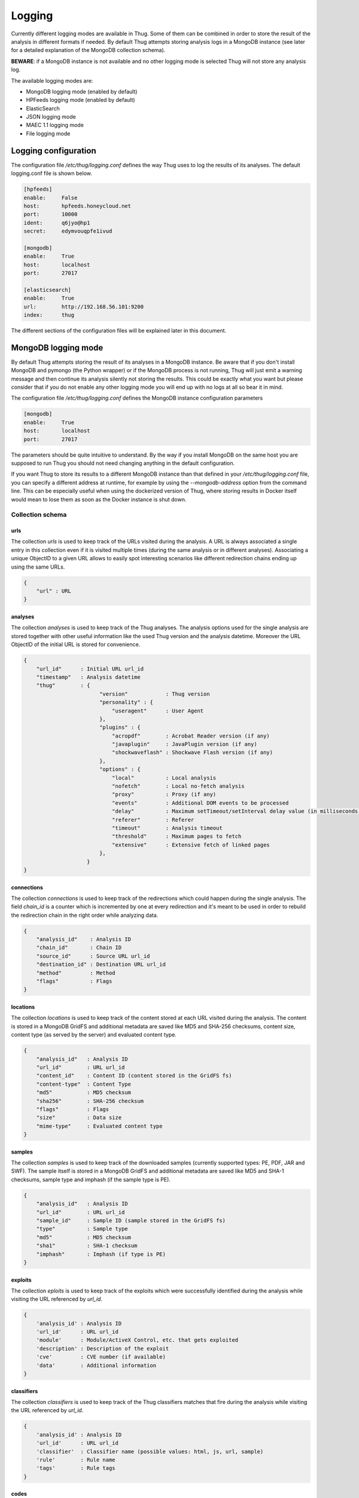 .. _logging:

Logging
*******

Currently different logging modes are available in Thug. Some of them can be combined
in order to store the result of the analysis in different formats if needed. By default
Thug attempts storing analysis logs in a MongoDB instance (see later for a detailed
explanation of the MongoDB collection schema).

**BEWARE**: if a MongoDB instance is not available and no other logging mode is selected
Thug will not store any analysis log.

The available logging modes are:

* MongoDB logging mode (enabled by default)
* HPFeeds logging mode (enabled by default)
* ElasticSearch
* JSON logging mode
* MAEC 1.1 logging mode
* File logging mode


Logging configuration
=====================

The configuration file */etc/thug/logging.conf* defines the way Thug uses to log the results 
of its analyses. The default logging.conf file is shown below. 

.. code-block:: sh

    [hpfeeds]
    enable:     False
    host:       hpfeeds.honeycloud.net
    port:       10000
    ident:      q6jyo@hp1
    secret:     edymvouqpfe1ivud

    [mongodb]
    enable:     True
    host:       localhost
    port:       27017

    [elasticsearch]
    enable:     True
    url:        http://192.168.56.101:9200
    index:      thug


The different sections of the configuration files will be explained later in this 
document.

MongoDB logging mode
====================

By default Thug attempts storing the result of its analyses in a MongoDB instance. Be
aware that if you don't install MongoDB and pymongo (the Python wrapper) or if the 
MongoDB process is not running, Thug will just emit a warning message and then continue 
its analysis silently not storing the results. This could be exactly what you want but 
please consider that if you do not enable any other logging mode you will end up with 
no logs at all so bear it in mind.

The configuration file */etc/thug/logging.conf* defines the MongoDB instance configuration
parameters

.. code-block:: sh

    [mongodb]
    enable:     True
    host:       localhost
    port:       27017

The parameters should be quite intuitive to understand. By the way if you install 
MongoDB on the same host you are supposed to run Thug you should not need changing
anything in the default configuration.

If you want Thug to store its results to a different MongoDB instance than that defined
in your */etc/thug/logging.conf* file, you can specify a different address at runtime, for
example by using the *--mongodb-address* option from the command line. This can be especially
useful when using the dockerized version of Thug, where storing results in Docker itself would
mean to lose them as soon as the Docker instance is shut down.


Collection schema
-----------------

urls
^^^^

The collection *urls* is used to keep track of the URLs visited during the analysis.
A URL is always associated a single entry in this collection even if it is visited 
multiple times (during the same analysis or in different analyses). Associating a 
unique ObjectID to a given URL allows to easily spot interesting scenarios like 
different redirection chains ending up using the same URLs. 

.. code-block:: sh

        { 
            "url" : URL
        }

analyses
^^^^^^^^

The collection *analyses* is used to keep track of the Thug analyses. The analysis
options used for the single analysis are stored together with other useful information 
like the used Thug version and the analysis datetime. Moreover the URL ObjectID of the 
initial URL is stored for convenience.

.. code-block:: sh


        { 
            "url_id"      : Initial URL url_id
            "timestamp"   : Analysis datetime
            "thug"        : {
                                "version"            : Thug version
                                "personality" : { 
                                    "useragent"      : User Agent
                                },
                                "plugins" : { 
                                    "acropdf"        : Acrobat Reader version (if any)
                                    "javaplugin"     : JavaPlugin version (if any)
                                    "shockwaveflash" : Shockwave Flash version (if any)
                                },
                                "options" : { 
                                    "local"          : Local analysis
                                    "nofetch"        : Local no-fetch analysis
                                    "proxy"          : Proxy (if any)
                                    "events"         : Additional DOM events to be processed
                                    "delay"          : Maximum setTimeout/setInterval delay value (in milliseconds)
                                    "referer"        : Referer
                                    "timeout"        : Analysis timeout
                                    "threshold"      : Maximum pages to fetch
                                    "extensive"      : Extensive fetch of linked pages
                                },
                            }
        }

connections
^^^^^^^^^^^

The collection *connections* is used to keep track of the redirections which could happen
during the single analysis. The field *chain_id* is a counter which is incremented by one at 
every redirection and it's meant to be used in order to rebuild the redirection chain in the 
right order while analyzing data.

.. code-block:: sh

        { 
            "analysis_id"    : Analysis ID
            "chain_id"       : Chain ID
            "source_id"      : Source URL url_id
            "destination_id" : Destination URL url_id
            "method"         : Method
            "flags"          : Flags
        }

locations
^^^^^^^^^

The collection *locations* is used to keep track of the content stored at each URL visited
during the analysis. The content is stored in a MongoDB GridFS and additional metadata are 
saved like MD5 and SHA-256 checksums, content size, content type (as served by the server)
and evaluated content type.

.. code-block:: sh


        { 
            "analysis_id"   : Analysis ID
            "url_id"        : URL url_id
            "content_id"    : Content ID (content stored in the GridFS fs)
            "content-type"  : Content Type
            "md5"           : MD5 checksum
            "sha256"        : SHA-256 checksum
            "flags"         : Flags
            "size"          : Data size
            "mime-type"     : Evaluated content type
        }

samples
^^^^^^^

The collection *samples* is used to keep track of the downloaded samples (currently supported 
types: PE, PDF, JAR and SWF). The sample itself is stored in a MongoDB GridFS and additional 
metadata are saved like MD5 and SHA-1 checksums, sample type and imphash (if the sample type 
is PE).

.. code-block:: sh

        { 
            "analysis_id"   : Analysis ID
            "url_id"        : URL url_id
            "sample_id"     : Sample ID (sample stored in the GridFS fs)
            "type"          : Sample type
            "md5"           : MD5 checksum
            "sha1"          : SHA-1 checksum
            "imphash"       : Imphash (if type is PE)
        }

exploits
^^^^^^^^

The collection *eploits* is used to keep track of the exploits which were successfully 
identified during the analysis while visiting the URL referenced by *url_id*.

.. code-block:: sh

        {
            'analysis_id' : Analysis ID
            'url_id'      : URL url_id
            'module'      : Module/ActiveX Control, etc. that gets exploited
            'description' : Description of the exploit
            'cve'         : CVE number (if available)
            'data'        : Additional information
        }

classifiers
^^^^^^^^^^^

The collection *classifiers* is used to keep track of the Thug classifiers matches that
fire during the analysis while visiting the URL referenced by *url_id*.

.. code-block:: sh

        {
            'analysis_id' : Analysis ID
            'url_id'      : URL url_id
            'classifier'  : Classifier name (possible values: html, js, url, sample)
            'rule'        : Rule name
            'tags'        : Rule tags
        }

codes
^^^^^

The collection *codes* is used to keep track of the (dynamic language) snippets of code 
identified during the analysis.

.. code-block:: sh

        {
            'analysis_id'  : Analysis ID
            'snippet'      : Code snippet
            'language'     : Code language
            'relationship' : Relationship with the page that references the code
            'method'       : Analysis method
        }

behaviors
^^^^^^^^^

The collection *behaviors* is used to keep track of the suspicious and/or malicious 
behaviors observed during the analysis.

.. code-block:: sh

        {
            'analysis_id' : Analysis ID
            'description' : Observed behavior description 
            'cve'         : CVE number (if available)
            'method'      : Analysis method
            'timestamp'   : Timestamp
        }

certificates
^^^^^^^^^^^^

The collection *certificates* is used to store the SSL certificates collected from
servers during the analysis.

.. code-block:: sh

        {
            "analysis_id"   : Analysis ID
            "url_id"        : URL url_id
            "certificate"   : SSL certificate
        }

graphs
^^^^^^

The collection *graphs* is used to store the analysis JSON exploit graph.  

.. code-block:: sh

        {
            "analysis_id"   : Analysis ID
            "graph"         : JSON exploit graph
        }

virustotal
^^^^^^^^^^

The collection *virustotal* is used to store the VirusTotal sample analysis reports.
The Sample ObjectID references the *samples* collection.

.. code-block:: sh

        {
            "analysis_id"   : Analysis ID
            "sample_id"     : Sample ID
            "report"        : VirusTotal report (JSON)
        }

honeyagent
^^^^^^^^^^

The collection *honeyagent* is used to store the HoneyAgent Java sandbox sample analysis
reports. The Sample ObjectID references the *samples* collection.

.. code-block:: sh

        {
            "analysis_id"   : Analysis ID
            "sample_id"     : Sample ID
            "report"        : HoneyAgent report (JSON)
        }

androguard
^^^^^^^^^^

The collection *androguard* is used to store the Androguard APK sample analysis reports. 
The Sample ObjectID references the *samples* collection.

.. code-block:: sh

        {
            "analysis_id"   : Analysis ID
            "sample_id"     : Sample ID
            "report"        : Androguard report (TXT)
        }

peepdf
^^^^^^

The collection *peepdf* is used to store the PeePDF PDF sample analysis reports.
The Sample ObjectID references the *samples* collection.

.. code-block:: sh

        {
            "analysis_id"   : Analysis ID
            "sample_id"     : Sample ID
            "report"        : PeePDF report (XML)
        }

maec11
^^^^^^

The collection *maec11* is used to store the Thug analysis reports in MITRE MAEC 1.1
format. MAEC 1.1 logging mode should be enabled in order to have Thug saving data in
this collection

.. code-block:: sh

    {
            "analysis_id"   : Analysis ID
            "report"        : Analysis report (MITRE MAEC 1.1 format - XML)
    }

json
^^^^

The collection *json* is used to store the Thug analysis reports in JSON format. 
JSON logging mode should be enabled in order to have Thug saving data in
this collection

.. code-block:: sh

    {
            "analysis_id"   : Analysis ID
            "report"        : Analysis report (JSON)
    }


HPFeeds logging mode
====================

HPFeeds is the Honeynet Project central logging feature.

HPFeeds is a lightweight authenticated publish-subscribe protocol that supports arbitrary 
binary payloads. HPFeeds was designed as a simple wire-format so that everyone is able to 
subscribe to the feeds with his favorite language in almost no time.

Different feeds are separated by channels and support arbitrary binary payloads. This means 
that the channel users have to decide about the structure of data. This could for example 
be done by choosing a serialization format.

Access to channels is given to so-called Authkeys which essentially are pairs of an identifier 
and a secret. The secret is sent to the server by hashing it together with a per-connection 
nonce. This way no eavesdroppers can obtain valid credentials. Optionally the protocol can 
be run on top of SSL/TLS, of course.

HPFeeds logging mode is disabled by default and its configuration is saved in the */etc/thug/logging.conf* 
file

.. code-block:: sh

    [hpfeeds]
    enable:     False
    host:       hpfeeds.honeycloud.net
    port:       10000
    ident:      q6jyo@hp1
    secret:     edymvouqpfe1ivud

If you want to report your events and samples, you can turn on HPFeeds by modifying 
the *enable* parameter to *True*. Do not change the other configuration parameters unless 
you know exactly what you are doing. 

Currently Thug shares data in two channels:

- thug.events channel (URL analysis results published in MAEC 1.1 format)
- thug.files channel (downloaded samples)

If you are interested in the data collected by Thug instances, please contact me.


ElasticSearch logging module
============================

The ElasticSearch logging mode allows to store both the analysis results and each resource
downloaded during the analysis in an ElasticSearch instance. Deploying and configuring the
instance is totally up to you and no images are provided for that. 

ElasticSearch logging mode is not enabled by default and you need to enable the option -G 
(--elasticsearch-logging). The ElasticSearch configuration is saved in in the */etc/thug/logging.conf* 
file. Be sure of defining the right URL for connecting to your instance. You may want to
change the index name where data will be stored but this is not really necessary in the most 
common situations.

.. code-block:: sh

    [elasticsearch]
    enable:     True
    url:        http://192.168.56.101:9200
    index:      thug


JSON logging mode
=================

The JSON logging mode allows to store both the analysis results and each resource
downloaded during the analysis in JSON format. The JSON logging mode was enabled by default
before Thug 0.5.6 together with the File logging mode. If you are using Thug 0.5.7 (or later) 
you have to explicitely enable it through the option *-Z* (or *--json-logging*). Please consider 
that the JSON log is stored in the MongoDB instance (if available). See the *MongoDB logging 
mode* for details. If the File logging format is enabled too, the JSON log will be stored
in a JSON file in the log directory too. The JSON format is shown below.

.. code-block:: sh

    {
        "url"         : Initial URL
        "timestamp"   : Analysis datetime
        "logtype"     : "json-log",
        "thug"        : {
                            "version"            : Thug version
                            "personality" : {
                                    "useragent"      : User Agent
                            },
                            "plugins" : {
                                    "acropdf"        : Acrobat Reader version (if any)
                                    "javaplugin"     : JavaPlugin version (if any),
                                    "shockwaveflash" : Shockwave Flash version (if any)
                            },
                            "options" : { 
                                    "local"          : Local analysis
                                    "nofetch"        : Local no-fetch analysis
                                    "proxy"          : Proxy (if any)
                                    "events"         : Additional DOM events to be processed
                                    "delay"          : Maximum setTimeout/setInterval delay value (in milliseconds)
                                    "referer"        : Referer
                                    "timeout"        : Analysis timeout
                                    "threshold"      : Maximum pages to fetch
                                    "extensive"      : Extensive fetch of linked pages
                            },
        "behavior"    : [],
        "code"        : [],
        "files"       : [],
        "connections" : [],
        "locations"   : [],
        "exploits"    : [],
        "classifiers" : []
    }


Following the format and additional details about the lists containing the analysis results
and the resources downloaded during the analysis. 


behaviors
---------

.. code-block:: sh

        {
            'description' : Observed behavior description 
            'cve'         : CVE number (if available)
            'method'      : Analysis method
            'timestamp'   : Timestamp
        }


codes
-----

.. code-block:: sh

        {
            'snippet'      : Code snippet
            'language'     : Code language
            'relationship' : Relationship with the page that references the code
            'method'       : Analysis method
        }


files
-----

Each content downloaded during the analysis is saved in an entry in the *files*
list.


connections
-----------

.. code-block:: sh

        { 
            "source"         : Source URL
            "destination"    : Destination URL
            "method"         : Method
            "flags"          : Flags
        }


locations
---------

.. code-block:: sh


        { 
            "url"           : URL url
            "content-type"  : Content Type
            "md5"           : MD5 checksum
            "sha256"        : SHA-256 checksum
            "flags"         : Flags
            "size"          : Data size
            "mime-type"     : Evaluated content type
        }


exploits
--------

.. code-block:: sh

        {
            'url'         : URL
            'module'      : Module/ActiveX Control, etc. that gets exploited
            'description' : Description of the exploit
            'cve'         : CVE number (if available)
            'data'        : Additional information
        }

classifiers
-----------

.. code-block:: sh

        {
            "classifier"  : Classifier (possible values: html, js, url, sample)
            'url'         : URL
            'rule'        : Rule name
            'tags'        : Rule tags
        }


MAEC 1.1 logging mode
=====================

Malware Attribute Enumeration and Characterization (MAEC) is a structured language for 
encoding and communicating high fidelity information about any type of malware based upon 
attributes such as behaviors, artifacts, and attack patterns. As a language, MAEC offers 
a grammar and vocabulary that provide a standard means of communicating information about 
malware attributes. MAEC is designed and maintaned by MITRE. 

Thug currently supports MAEC version 1.1 and you should enable the *-M* (or *--maec11-logging*) 
option in order to locally store the analysis results in such format. 

If the MAEC 1.1 logging mode is enabled, Thug will attempt to store analysis results in a 
MongoDB instance, if available. 

If the MAEC 1.1 logging mode and the File logging mode are enabled, Thug will attempt to 
store analysis results in a MongoDB instance, if available, and in a XML file in the log
directory.

Please note that not enabling MAEC 1.1 logging mode does not affect HPFeeds logging mode 
proper operations so even if this mode is not enabled analysis results will be published in 
MAEC 1.1 format on the *thug.events* channel.

Further documentation about the MAEC 1.1 language can be found at http://maec.mitre.org/language/version1.1/


File logging mode
=================

The File logging mode allows to store both the analysis results and each resource
downloaded during the analysis in flat files. The File logging mode was enabled by default 
before Thug 0.5.6. If you are using Thug 0.5.7 (or later) you have to explicitely enable 
it through the option *-F* (or *--file-logging*). Please consider that all the information 
stored in flat files are stored in the MongoDB instance (if available). This option could 
be convenient in some situations but if you plan to analyze a huge number of URLs per day 
probably thinking about storing results and resources in a database is better than spread 
such data on your hard drive. 

If you enable the File logging mode the directory which contains the logs for the session
will appear as shown below

.. code-block:: sh

        ~/thug/src $ cd ../logs/baa880d8d79c3488f2c0557be24cca6b/20120702191511
        ~/thug/logs/baa880d8d79c3488f2c0557be24cca6b/20120702191511 $ ls -lhR
        .:
        total 232K
        -rw-r--r-- 1 buffer buffer 1008 Jul  2 19:15 502da89357ca5d7c85dc7a67f8977b21
        -rw-r--r-- 1 buffer buffer  81K Jul  2 19:15 analysis.xml
        drwxr-xr-x 6 buffer buffer  176 Jul  2 19:15 application
        -rwxr-xr-x 1 buffer buffer  89K Jul  2 19:15 d328b5a123bce1c0d20d763ad745303a
        -rw-r--r-- 1 buffer buffer  51K Jul  2 19:15 Ryp.jar
        drwxr-xr-x 3 buffer buffer   72 Jul  2 19:15 text

        ./application:
        total 0
        drwxr-xr-x 2 buffer buffer 96 Jul  2 19:15 java-archive
        drwxr-xr-x 2 buffer buffer 96 Jul  2 19:15 pdf
        drwxr-xr-x 2 buffer buffer 96 Jul  2 19:15 x-msdownload
        drwxr-xr-x 2 buffer buffer 96 Jul  2 19:15 x-shockwave-flash

        ./application/java-archive:
        total 52K
        -rw-r--r-- 1 buffer buffer 51K Jul  2 19:15 e3639fde6ddf7fd0182fff9757143ff2

        ./application/pdf:
        total 16K
        -rw-r--r-- 1 buffer buffer 15K Jul  2 19:15 3660fe0e4acd23ac13f3d043eebd2bbc

        ./application/x-msdownload:
        total 92K
        -rw-r--r-- 1 buffer buffer 89K Jul  2 19:15 d328b5a123bce1c0d20d763ad745303a

        ./application/x-shockwave-flash:
        total 4.0K
        -rw-r--r-- 1 buffer buffer 1008 Jul  2 19:15 502da89357ca5d7c85dc7a67f8977b21

        ./text:
        total 0
        drwxr-xr-x 2 buffer buffer 144 Jul  2 19:15 html

        ./text/html:
        total 72K
        -rw-r--r-- 1 buffer buffer 68K Jul  2 19:15 95ee609e6e3b69c2d9e68f34ff4a4335
        -rw-r--r-- 1 buffer buffer 878 Jul  2 19:15 d26b9b1a1f667004945d1d000cf4f19e
 

In this example the MAEC 1.1 logging mode is enabled and the file *analysis.xml* contains the
URL analysis results saved in MAEC 1.1 format. Please note that all the resources downloaded 
during the URL analysis are saved in the log directory based on their Content-Type for 
convenience. Moreover if MongoDB is installed the information you can see in this directory 
are saved in the database instance as well.

